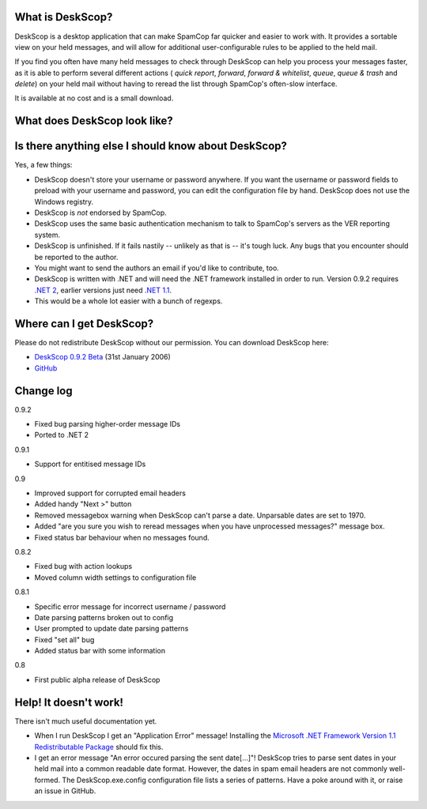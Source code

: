 What is DeskScop?
-----------------
DeskScop is a desktop application that can make SpamCop far quicker and easier to work with. It provides a sortable view on your held messages, and will allow for additional user-configurable rules to be applied to the held mail.

If you find you often have many held messages to check through DeskScop can help you process your messages faster, as it is able to perform several different actions ( *quick report*, *forward*, *forward \& whitelist*, *queue*, *queue \& trash* and *delete*) on your held mail without having to reread the list through SpamCop's often-slow interface.

It is available at no cost and is a small download.

What does DeskScop look like?
-----------------------------
.. image:: https://github.com/afit/DeskScop/raw/master/Release/deskscop_configuration.gif
   :alt: DeskScop's configuration screen.


.. image:: https://github.com/afit/DeskScop/raw/master/Release/deskscop_action.gif
   :alt: DeskScop's action screen.
   :width: 595px

Is there anything else I should know about DeskScop?
----------------------------------------------------
Yes, a few things:

* DeskScop doesn't store your username or password anywhere. If you want the username or password fields to preload with your username and password, you can edit the configuration file by hand. DeskScop does not use the Windows registry.
* DeskScop is *not* endorsed by SpamCop.
* DeskScop uses the same basic authentication mechanism to talk to SpamCop's servers as the VER reporting system.
* DeskScop is unfinished. If it fails nastily -- unlikely as that is -- it's tough luck. Any bugs that you encounter should be reported to the author.
* You might want to send the authors an email if you'd like to contribute, too.
* DeskScop is written with .NET and will need the .NET framework installed in order to run. Version 0.9.2 requires  `.NET 2 <http://www.microsoft.com/downloads/details.aspx?FamilyID=0856eacb-4362-4b0d-8edd-aab15c5e04f5&displaylang=en>`_, earlier versions just need `.NET 1.1 <http://www.microsoft.com/downloads/details.aspx?FamilyID=262d25e3-f589-4842-8157-034d1e7cf3a3&DisplayLang=en>`_.
* This would be a whole lot easier with a bunch of regexps.

Where can I get DeskScop?
-------------------------
Please do not redistribute DeskScop without our permission. You can download DeskScop here:

*  `DeskScop 0.9.2 Beta <https://github.com/afit/DeskScop/raw/master/Release/0.9.2/DeskScop-0.9.2.zip>`_ (31st January 2006)
*  `GitHub <https://github.com/afit/DeskScop>`_ 

Change log
----------
0.9.2

* Fixed bug parsing higher-order message IDs
* Ported to .NET 2

0.9.1

* Support for entitised message IDs

0.9

* Improved support for corrupted email headers
* Added handy \"Next \>\" button
* Removed messagebox warning when DeskScop can't parse a date. Unparsable dates are set to 1970.
* Added \"are you sure you wish to reread messages when you have unprocessed messages?\" message box.
* Fixed status bar behaviour when no messages found.

0.8.2

* Fixed bug with action lookups
* Moved column width settings to configuration file

0.8.1

* Specific error message for incorrect username / password
* Date parsing patterns broken out to config
* User prompted to update date parsing patterns
* Fixed \"set all\" bug
* Added status bar with some information

0.8

* First public alpha release of DeskScop

Help! It doesn't work!
----------------------
There isn't much useful documentation yet.

* When I run DeskScop I get an \"Application Error\" message! Installing the `Microsoft .NET Framework Version 1.1 Redistributable Package <http://www.microsoft.com/downloads/details.aspx?FamilyID=262d25e3-f589-4842-8157-034d1e7cf3a3&DisplayLang=en>`_ should fix this.
* I get an error message \"An error occured parsing the sent date[...]\"! DeskScop tries to parse sent dates in your held mail into a common readable date format. However, the dates in spam email headers are not commonly well-formed. The DeskScop.exe.config configuration file lists a series of patterns. Have a poke around with it, or raise an issue in GitHub.
